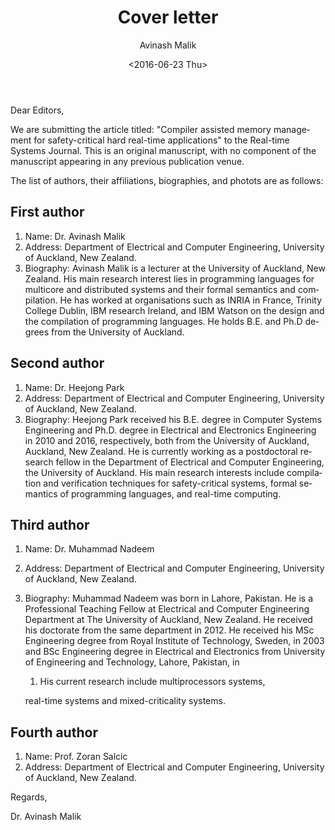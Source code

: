 #+DATE: <2016-06-23 Thu>
#+TITLE: Cover letter
#+DATE: <2016-06-23 Thu>
#+AUTHOR: Avinash Malik
#+EMAIL: avinash.malik@auckland.ac.nz
#+OPTIONS: ':nil *:t -:t ::t <:t H:3 \n:nil ^:t arch:headline author:t
#+OPTIONS: c:nil creator:comment d:(not "LOGBOOK") date:t e:t email:nil
#+OPTIONS: f:t inline:t num:t p:nil pri:nil stat:t tags:t tasks:nil tex:t
#+OPTIONS: timestamp:nil toc:nil todo:nil |:t
#+CREATOR: Emacs 24.5.1 (Org mode 8.2.10)
#+DESCRIPTION:
#+EXCLUDE_TAGS: noexport
#+KEYWORDS:
#+LANGUAGE: en
#+SELECT_TAGS: export
#+OPTIONS: texht:t
#+LATEX_CLASS: article
#+LATEX_CLASS_OPTIONS:[12pt]
#+LATEX_HEADER:
#+LATEX_HEADER_EXTRA:

Dear Editors,

We are submitting the article titled: "Compiler assisted memory
management for safety-critical hard real-time applications" to the
Real-time Systems Journal. This is an original manuscript, with no
component of the manuscript appearing in any previous publication venue.

The list of authors, their affiliations, biographies, and photots are as
follows:

** First author

1. Name: Dr. Avinash Malik
2. Address: Department of Electrical and Computer Engineering,
   University of Auckland, New Zealand.
3. Biography: Avinash Malik is a lecturer at the University of Auckland,
   New Zealand. His main research interest lies in programming languages
   for multicore and distributed systems and their formal semantics and
   compilation. He has worked at organisations such as INRIA in France,
   Trinity College Dublin, IBM research Ireland, and IBM Watson on the
   design and the compilation of programming languages. He holds
   B.E. and Ph.D degrees from the University of Auckland.
#+BEGIN_LaTeX
  \begin{figure}[h!]
    \centering
    \includegraphics [scale=0.6] {avinash_my_photo.jpg}
    \caption{Avinash Malik photo}
  \end{figure}
#+END_LaTeX


** Second author
1. Name: Dr. Heejong Park
2. Address: Department of Electrical and Computer Engineering,
   University of Auckland, New Zealand.
3. Biography: Heejong Park received his B.E. degree in Computer Systems
   Engineering and Ph.D. degree in Electrical and Electronics
   Engineering in 2010 and 2016, respectively, both from the University
   of Auckland, Auckland, New Zealand. He is currently working as a
   postdoctoral research fellow in the Department of Electrical and
   Computer Engineering, the University of Auckland. His main research
   interests include compilation and verification techniques for
   safety-critical systems, formal semantics of programming languages,
   and real-time computing.

#+BEGIN_LaTeX
  \begin{figure}[h!]
    \centering
    \includegraphics[scale=0.4] {HJ_Park.jpg}
    \caption{Heejong Park photo}
  \end{figure}
#+END_LaTeX

** Third author 
1. Name: Dr. Muhammad Nadeem
2. Address: Department of Electrical and Computer Engineering,
   University of Auckland, New Zealand.
   
3. Biography: Muhammad Nadeem was born in Lahore, Pakistan. He is a
   Professional Teaching Fellow at Electrical and Computer Engineering
   Department at The University of Auckland, New Zealand. He received
   his doctorate from the same department in 2012. He received his MSc
   Engineering degree from Royal Institute of Technology, Sweden, in
   2003 and BSc Engineering degree in Electrical and Electronics from
   University of Engineering and Technology, Lahore, Pakistan, in
   1998. His current research include multiprocessors systems,
   real-time systems and mixed-criticality systems.

#+BEGIN_LaTeX
  \begin{figure}[h!]
    \centering
    \includegraphics[scale=1] {Nadeem.jpg}
    \caption{Muhammad Nadeem photo}
  \end{figure}
#+END_LaTeX

** Fourth author
1. Name: Prof. Zoran Salcic
2. Address: Department of Electrical and Computer Engineering,
   University of Auckland, New Zealand.



Regards,

Dr. Avinash Malik
